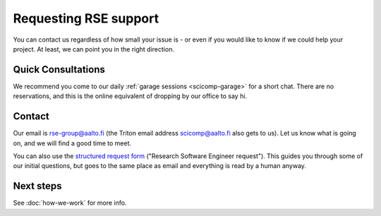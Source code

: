 Requesting RSE support
======================

You can contact us regardless of how small your issue is - or even if
you would like to know if we could help your project.  At least, we
can point you in the right direction.



Quick Consultations
-------------------

We recommend you come to our daily :ref:`garage sessions
<scicomp-garage>` for a short chat.  There are no reservations, and
this is the online equivalent of dropping by our office to say hi.



Contact
-------

Our email is rse-group@aalto.fi (the Triton email address
scicomp@aalto.fi also gets to us).  Let us know what is going on, and
we will find a good time to meet.

You can also use the `structured request
form <https://selfservice.esupport.aalto.fi/ssc/app#/order/2026/>`__
("Research Software Engineer request").  This guides you through some
of our initial questions, but goes to the same place as email and
everything is read by a human anyway.



Next steps
----------

See :doc:`how-we-work` for more info.
